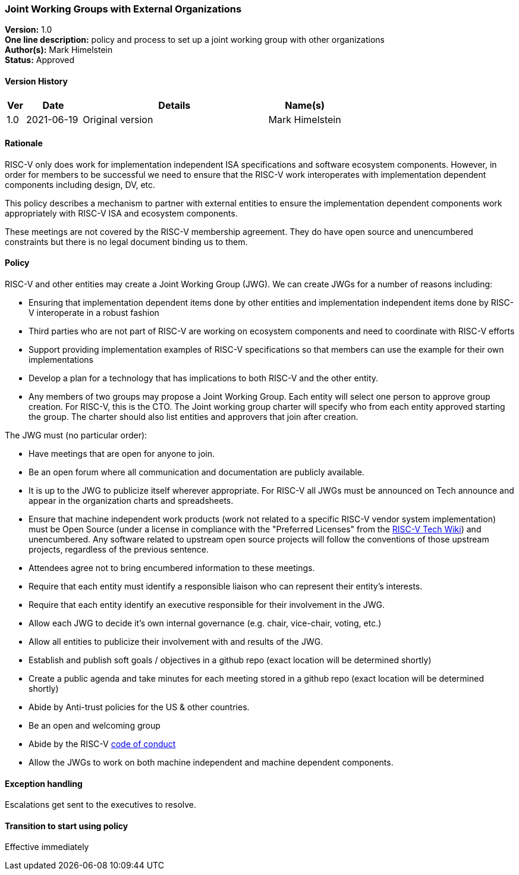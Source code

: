 [[joint_working_groups]]
=== Joint Working Groups with External Organizations

*Version:* 1.0 +
*One line description:* policy and process to set up a joint working group
with other organizations +
*Author(s):* Mark Himelstein +
*Status:* Approved +

==== Version History

[width="100%",cols="<5%,<15%,<50%,<20%",options="header",]
|===
|Ver |Date |Details |Name(s)

|1.0 |2021-06-19|Original version | Mark Himelstein

|===

==== Rationale

RISC-V only does work for implementation independent ISA specifications
and software ecosystem components. However, in order for members to be
successful we need to ensure that the RISC-V work interoperates with
implementation dependent components including design, DV, etc.

This policy describes a mechanism to partner with external entities to
ensure the implementation dependent components work appropriately with
RISC-V ISA and ecosystem components.

These meetings are not covered by the RISC-V membership agreement. They
do have open source and unencumbered constraints but there is no legal
document binding us to them.

==== Policy

RISC-V and other entities may create a Joint Working Group (JWG). We can
create JWGs for a number of reasons including:

* Ensuring that implementation dependent items done by other entities
and implementation independent items done by RISC-V interoperate in a
robust fashion +
* Third parties who are not part of RISC-V are working on ecosystem
components and need to coordinate with RISC-V efforts +
* Support providing implementation examples of RISC-V specifications so
that members can use the example for their own implementations +
* Develop a plan for a technology that has implications to both RISC-V
and the other entity. +
* Any members of two groups may propose a Joint Working Group. Each
entity will select one person to approve group creation. For RISC-V,
this is the CTO. The Joint working group charter will specify who from
each entity approved starting the group. The charter should also list
entities and approvers that join after creation.

The JWG must (no particular order):

* Have meetings that are open for anyone to join. +
* Be an open forum where all communication and documentation are
publicly available. +
* It is up to the JWG to publicize itself wherever appropriate. For
RISC-V all JWGs must be announced on Tech announce and appear in the
organization charts and spreadsheets. +
* Ensure that machine independent work products (work not related to a
specific RISC-V vendor system implementation) must be Open Source (under
a license in compliance with the "Preferred Licenses" from the
https://wiki.riscv.org/display/TECH[RISC-V Tech Wiki]) and unencumbered.
Any software related to upstream open source projects will follow the
conventions of those upstream projects, regardless of the previous
sentence. +
* Attendees agree not to bring encumbered information to these
meetings. +
* Require that each entity must identify a responsible liaison who can
represent their entity’s interests. +
* Require that each entity identify an executive responsible for their
involvement in the JWG. +
* Allow each JWG to decide it’s own internal governance (e.g. chair,
vice-chair, voting, etc.) +
* Allow all entities to publicize their involvement with and results of
the JWG. +
* Establish and publish soft goals / objectives in a github repo (exact
location will be determined shortly) +
* Create a public agenda and take minutes for each meeting stored in a
github repo (exact location will be determined shortly) +
* Abide by Anti-trust policies for the US & other countries. +
* Be an open and welcoming group +
* Abide by the RISC-V
https://riscv.org/about/risc-v-international-community-code-of-conduct/[code
of conduct] +
* Allow the JWGs to work on both machine independent and machine
dependent components.

==== Exception handling

Escalations get sent to the executives to resolve.

==== Transition to start using policy

Effective immediately

